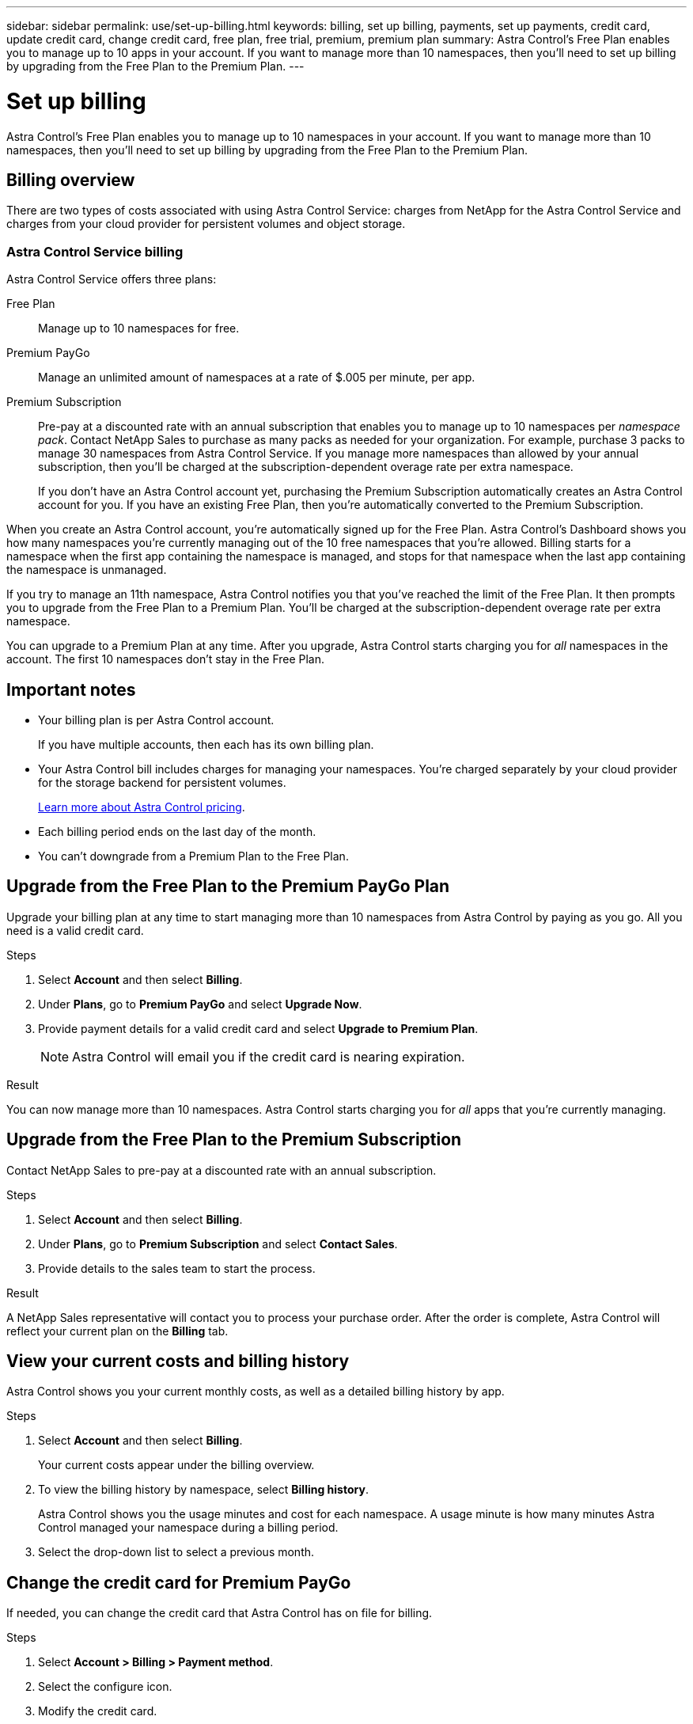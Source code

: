 ---
sidebar: sidebar
permalink: use/set-up-billing.html
keywords: billing, set up billing, payments, set up payments, credit card, update credit card, change credit card, free plan, free trial, premium, premium plan
summary: Astra Control's Free Plan enables you to manage up to 10 apps in your account. If you want to manage more than 10 namespaces, then you'll need to set up billing by upgrading from the Free Plan to the Premium Plan.
---

= Set up billing
:hardbreaks:
:icons: font
:imagesdir: ../media/use/

Astra Control's Free Plan enables you to manage up to 10 namespaces in your account. If you want to manage more than 10 namespaces, then you'll need to set up billing by upgrading from the Free Plan to the Premium Plan.

== Billing overview

There are two types of costs associated with using Astra Control Service: charges from NetApp for the Astra Control Service and charges from your cloud provider for persistent volumes and object storage.

=== Astra Control Service billing

Astra Control Service offers three plans:

Free Plan:: Manage up to 10 namespaces for free.
Premium PayGo:: Manage an unlimited amount of namespaces at a rate of $.005 per minute, per app.
Premium Subscription:: Pre-pay at a discounted rate with an annual subscription that enables you to manage up to 10 namespaces per _namespace pack_. Contact NetApp Sales to purchase as many packs as needed for your organization. For example, purchase 3 packs to manage 30 namespaces from Astra Control Service. If you manage more namespaces than allowed by your annual subscription, then you'll be charged at the subscription-dependent overage rate per extra namespace.
+
If you don't have an Astra Control account yet, purchasing the Premium Subscription automatically creates an Astra Control account for you. If you have an existing Free Plan, then you're automatically converted to the Premium Subscription.

When you create an Astra Control account, you're automatically signed up for the Free Plan. Astra Control's Dashboard shows you how many namespaces you're currently managing out of the 10 free namespaces that you're allowed. Billing starts for a namespace when the first app containing the namespace is managed, and stops for that namespace when the last app containing the namespace is unmanaged.

//image:screenshot-dashboard.gif["A screenshot that shows the Astra dashboard which provides a resources summary and links to get started."]

If you try to manage an 11th namespace, Astra Control notifies you that you've reached the limit of the Free Plan. It then prompts you to upgrade from the Free Plan to a Premium Plan. You'll be charged at the subscription-dependent overage rate per extra namespace.

You can upgrade to a Premium Plan at any time. After you upgrade, Astra Control starts charging you for _all_ namespaces in the account. The first 10 namespaces don't stay in the Free Plan.

ifdef::gcp[]
=== Google Cloud billing

When you manage GKE clusters with Astra Control Service, persistent volumes are backed by NetApp Cloud Volumes Service and backups of your apps are stored in a Google Cloud Storage bucket.

* https://cloud.google.com/solutions/partners/netapp-cloud-volumes/costs[View pricing details for Cloud Volumes Service^].
+
Note that Astra Control Service supports all service types and service levels. The service type that you use depends on your https://cloud.netapp.com/cloud-volumes-global-regions#cvsGcp[Google Cloud region^].

* https://cloud.google.com/storage/pricing[View pricing details for Google Cloud storage buckets^].
endif::gcp[]

ifdef::azure[]
=== Microsoft Azure billing

When you manage AKS clusters with Astra Control Service, persistent volumes are backed by Azure NetApp Files and backups of your apps are stored in an Azure Blob container.

* https://azure.microsoft.com/en-us/pricing/details/netapp[View pricing details for Azure NetApp Files^].

* https://azure.microsoft.com/en-us/pricing/details/storage/blobs[View pricing details for Microsoft Azure Blob storage^].
endif::azure[]

ifdef::aws[]
=== Amazon Web Services billing
When you manage AWS clusters with Astra Control Service, persistent volumes are backed by EBS or FSx for NetApp ONTAP and backups of your apps are stored in an AWS bucket.

* https://aws.amazon.com/eks/pricing/[View pricing details for Amazon Web Services^].
endif::aws[]

== Important notes

* Your billing plan is per Astra Control account.
+
If you have multiple accounts, then each has its own billing plan.

* Your Astra Control bill includes charges for managing your namespaces. You’re charged separately by your cloud provider for the storage backend for persistent volumes.
+
link:../get-started/intro.html[Learn more about Astra Control pricing].

* Each billing period ends on the last day of the month.

* You can't downgrade from a Premium Plan to the Free Plan.

== Upgrade from the Free Plan to the Premium PayGo Plan

Upgrade your billing plan at any time to start managing more than 10 namespaces from Astra Control by paying as you go. All you need is a valid credit card.

.Steps

. Select *Account* and then select *Billing*.

. Under *Plans*, go to *Premium PayGo* and select *Upgrade Now*.

. Provide payment details for a valid credit card and select *Upgrade to Premium Plan*.
+
NOTE: Astra Control will email you if the credit card is nearing expiration.

.Result

You can now manage more than 10 namespaces. Astra Control starts charging you for _all_ apps that you're currently managing.

== Upgrade from the Free Plan to the Premium Subscription

Contact NetApp Sales to pre-pay at a discounted rate with an annual subscription.

.Steps

. Select *Account* and then select *Billing*.

. Under *Plans*, go to *Premium Subscription* and select *Contact Sales*.

. Provide details to the sales team to start the process.

.Result

A NetApp Sales representative will contact you to process your purchase order. After the order is complete, Astra Control will reflect your current plan on the *Billing* tab.

//image:screenshot-premium-subscription.gif[A screenshot that shows the Account tab and an account that is enabled for the Premium Subscription.]

== View your current costs and billing history

Astra Control shows you your current monthly costs, as well as a detailed billing history by app.

.Steps

. Select *Account* and then select *Billing*.
+
Your current costs appear under the billing overview.

. To view the billing history by namespace, select *Billing history*.
+
Astra Control shows you the usage minutes and cost for each namespace. A usage minute is how many minutes Astra Control managed your namespace during a billing period.

. Select the drop-down list to select a previous month.

== Change the credit card for Premium PayGo

If needed, you can change the credit card that Astra Control has on file for billing.

.Steps

. Select *Account > Billing > Payment method*.

. Select the configure icon.

. Modify the credit card.

